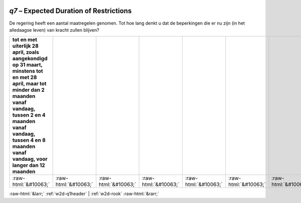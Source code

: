 .. _w2d-q7:

 
 .. role:: raw-html(raw) 
        :format: html 

`q7` – Expected Duration of Restrictions
====================================

De regering heeft een aantal maatregelen genomen. Tot hoe lang denkt u dat de
beperkingen die er nu zijn (in het alledaagse leven) van kracht zullen blijven?

.. csv-table::
   :delim: |
   :header: tot en met uiterlijk 28 april, zoals aangekondigd op 31 maart, minstens tot en met 28 april, maar tot minder dan 2 maanden vanaf vandaag, tussen 2 en 4 maanden vanaf vandaag, tussen 4 en 8 maanden vanaf vandaag, voor langer dan 12 maanden

           :raw-html:`&#10063;`|:raw-html:`&#10063;`|:raw-html:`&#10063;`|:raw-html:`&#10063;`|:raw-html:`&#10063;`|:raw-html:`&#10063;`|:raw-html:`&#10063;`

.. image:: ../_screenshots/w2-q7.png


:raw-html:`&larr;` :ref:`w2d-q1header` | :ref:`w2d-rook` :raw-html:`&rarr;`
